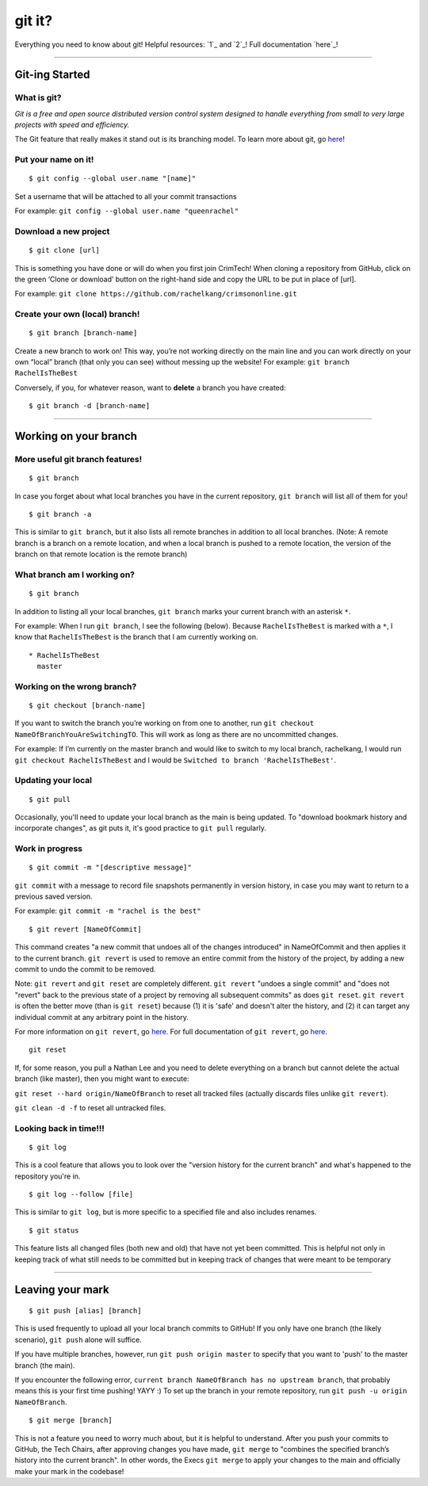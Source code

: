 git it?
=======

Everything you need to know about git! Helpful resources: `1`_ and `2`_!
Full documentation `here`_!

--------------

Git-ing Started
---------------

What is git?
~~~~~~~~~~~~

*Git is a free and open source distributed version control system
designed to handle everything from small to very large projects with
speed and efficiency.*

The Git feature that really makes it stand out is its branching model.
To learn more about git, go
`here <https://git-scm.com/about/branching-and-merging>`__!

Put your name on it!
~~~~~~~~~~~~~~~~~~~~

::

    $ git config --global user.name "[name]"

Set a username that will be attached to all your commit transactions

For example: ``git config --global user.name "queenrachel"``

Download a new project
~~~~~~~~~~~~~~~~~~~~~~

::

    $ git clone [url]

This is something you have done or will do when you first join CrimTech!
When cloning a repository from GitHub, click on the green ‘Clone or
download’ button on the right-hand side and copy the URL to be put in
place of [url].

For example:
``git clone https://github.com/rachelkang/crimsononline.git``

Create your own (local) branch!
~~~~~~~~~~~~~~~~~~~~~~~~~~~~~~~

::

    $ git branch [branch-name]

Create a new branch to work on! This way, you’re not working directly on
the main line and you can work directly on your own “local” branch (that
only you can see) without messing up the website! For example:
``git branch RachelIsTheBest``

Conversely, if you, for whatever reason, want to **delete** a branch you
have created:

::

    $ git branch -d [branch-name]

--------------

Working on your branch
----------------------

More useful git branch features!
~~~~~~~~~~~~~~~~~~~~~~~~~~~~~~~~

::

    $ git branch

In case you forget about what local branches you have in the current
repository, ``git branch`` will list all of them for you!

::

    $ git branch -a

This is similar to ``git branch``, but it also lists all remote branches
in addition to all local branches. (Note: A remote branch is a branch on
a remote location, and when a local branch is pushed to a remote
location, the version of the branch on that remote location is the
remote branch)

What branch am I working on?
~~~~~~~~~~~~~~~~~~~~~~~~~~~~

::

    $ git branch

In addition to listing all your local branches, ``git branch`` marks
your current branch with an asterisk ``*``.

For example: When I run ``git branch``, I see the following (below).
Because ``RachelIsTheBest`` is marked with a ``*``, I know that
``RachelIsTheBest`` is the branch that I am currently working on.

::

    * RachelIsTheBest
      master

Working on the wrong branch?
~~~~~~~~~~~~~~~~~~~~~~~~~~~~

::

    $ git checkout [branch-name]

If you want to switch the branch you’re working on from one to another,
run ``git checkout NameOfBranchYouAreSwitchingTO``. This will work as
long as there are no uncommitted changes.

For example: If I’m currently on the master branch and would like to
switch to my local branch, rachelkang, I would run
``git checkout RachelIsTheBest`` and I would be
``Switched to branch 'RachelIsTheBest'``.

Updating your local
~~~~~~~~~~~~~~~~~~~

::

    $ git pull

Occasionally, you'll need to update your local branch as the main is
being updated. To "download bookmark history and incorporate changes",
as git puts it, it's good practice to ``git pull`` regularly.

Work in progress
~~~~~~~~~~~~~~~~

::

    $ git commit -m "[descriptive message]"

``git commit`` with a message to record file snapshots permanently in
version history, in case you may want to return to a previous saved
version.

For example: ``git commit -m "rachel is the best"``

::

    $ git revert [NameOfCommit]

This command creates "a new commit that undoes all of the changes
introduced" in NameOfCommit and then applies it to the current branch.
``git revert`` is used to remove an entire commit from the history of
the project, by adding a new commit to undo the commit to be removed.

Note: ``git revert`` and ``git reset`` are completely different.
``git revert`` "undoes a single commit" and "does not "revert" back to
the previous state of a project by removing all subsequent commits" as
does ``git reset``. ``git revert`` is often the better move (than is
``git reset``) because (1) it is 'safe' and doesn't alter the history,
and (2) it can target any individual commit at any arbitrary point in
the history.

For more information on ``git revert``, go
`here <https://www.atlassian.com/git/tutorials/undoing-changes>`__. For
full documentation of ``git revert``, go
`here <https://git-scm.com/docs/git-revert>`__.

::

    git reset

If, for some reason, you pull a Nathan Lee and you need to delete
everything on a branch but cannot delete the actual branch (like
master), then you might want to execute:

``git reset --hard origin/NameOfBranch`` to reset all tracked files
(actually discards files unlike ``git revert``).

``git clean -d -f`` to reset all untracked files.

Looking back in time!!!
~~~~~~~~~~~~~~~~~~~~~~~

::

    $ git log

This is a cool feature that allows you to look over the "version history
for the current branch" and what's happened to the repository you're in.

::

    $ git log --follow [file]

This is similar to ``git log``, but is more specific to a specified file
and also includes renames.

::

    $ git status

This feature lists all changed files (both new and old) that have not
yet been committed. This is helpful not only in keeping track of what
still needs to be committed but in keeping track of changes that were
meant to be temporary

--------------

Leaving your mark
-----------------

::

    $ git push [alias] [branch]

This is used frequently to upload all your local branch commits to
GitHub! If you only have one branch (the likely scenario), ``git push``
alone will suffice.

If you have multiple branches, however, run ``git push origin master``
to specify that you want to 'push' to the master branch (the main).

If you encounter the following error,
``current branch NameOfBranch has no upstream branch``, that probably
means this is your first time pushing! YAYY :) To set up the branch in
your remote repository, run ``git push -u origin NameOfBranch``.

::

    $ git merge [branch]

This is not a feature you need to worry much about, but it is helpful to
understand. After you push your commits to GitHub, the Tech Chairs,
after approving changes you have made, ``git merge`` to "combines the
specified branch’s history into the current branch". In other words, the
Execs ``git merge`` to apply your changes to the main and officially
make your mark in the codebase!
